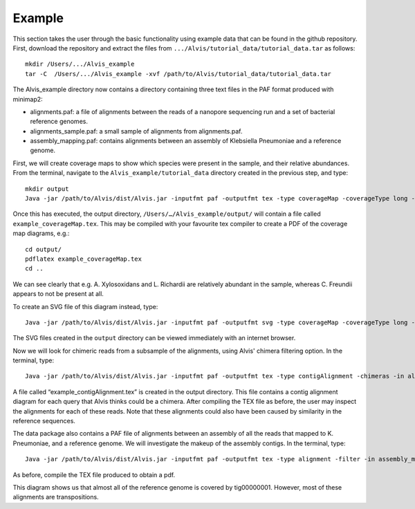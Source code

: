 Example
=================

This section takes the user through the basic functionality using example data that can be found in the github repository. First, download the repository and extract the files from ``.../Alvis/tutorial_data/tutorial_data.tar`` as follows::

	mkdir /Users/.../Alvis_example
	tar -C  /Users/.../Alvis_example -xvf /path/to/Alvis/tutorial_data/tutorial_data.tar

The Alvis_example directory now contains a directory containing three text files in the PAF format produced with minimap2:

- alignments.paf: a file of alignments between the reads of a nanopore sequencing run and a set of bacterial reference genomes.
- alignments_sample.paf: a small sample of alignments from alignments.paf.
- assembly_mapping.paf: contains alignments between an assembly of Klebsiella Pneumoniae and a reference genome.

First, we will create coverage maps to show which species were present in the sample, and their relative abundances.  From the terminal, navigate to the ``Alvis_example/tutorial_data`` directory created in the previous step, and type::

	mkdir output
	Java -jar /path/to/Alvis/dist/Alvis.jar -inputfmt paf -outputfmt tex -type coverageMap -coverageType long -in alignments.paf -outdir output/ -out example

Once this has executed, the output directory, ``/Users/…/Alvis_example/output/`` will contain a file called ``example_coverageMap.tex``. This may be compiled with your favourite tex compiler to create a PDF of the coverage map diagrams, e.g.::

	cd output/
	pdflatex example_coverageMap.tex
	cd ..

.. image:: images/coverage_map_tutorial.png

We can see clearly that e.g. A. Xylosoxidans and L. Richardii are relatively abundant in the sample, whereas C. Freundii appears to not be present at all.

To create an SVG file of this diagram instead, type::

	Java -jar /path/to/Alvis/dist/Alvis.jar -inputfmt paf -outputfmt svg -type coverageMap -coverageType long -in alignments.paf -outdir output/ -out example

The SVG files created in the ``output`` directory can be viewed immediately with an internet browser. 

Now we will look for chimeric reads from a subsample of the alignments, using Alvis' chimera filtering option. In the terminal, type::

	Java -jar /path/to/Alvis/dist/Alvis.jar -inputfmt paf -outputfmt tex -type contigAlignment -chimeras -in alignments_sample.paf  -outdir output/ -out example

A file called “example_contigAlignment.tex” is created in the output directory. This file contains a contig alignment diagram for each query that Alvis thinks could be a chimera. After compiling the TEX file as before, the user may inspect the alignments for each of these reads. Note that these alignments could also have been caused by similarity in the reference sequences.

.. image:: images/chimeras_tutorial.png

The data package also contains a PAF file of alignments between an assembly of all the reads that mapped to K. Pneumoniae, and a reference genome. We will investigate the makeup of the assembly contigs. In the terminal, type::

	Java -jar /path/to/Alvis/dist/Alvis.jar -inputfmt paf -outputfmt tex -type alignment -filter -in assembly_mapping.paf  -outdir output/ -out example

As before, compile the TEX file produced to obtain a pdf.

.. image:: images/alignment_tutorial.png

This diagram shows us that almost all of the reference genome is covered by tig00000001. However, most of these alignments are transpositions.

